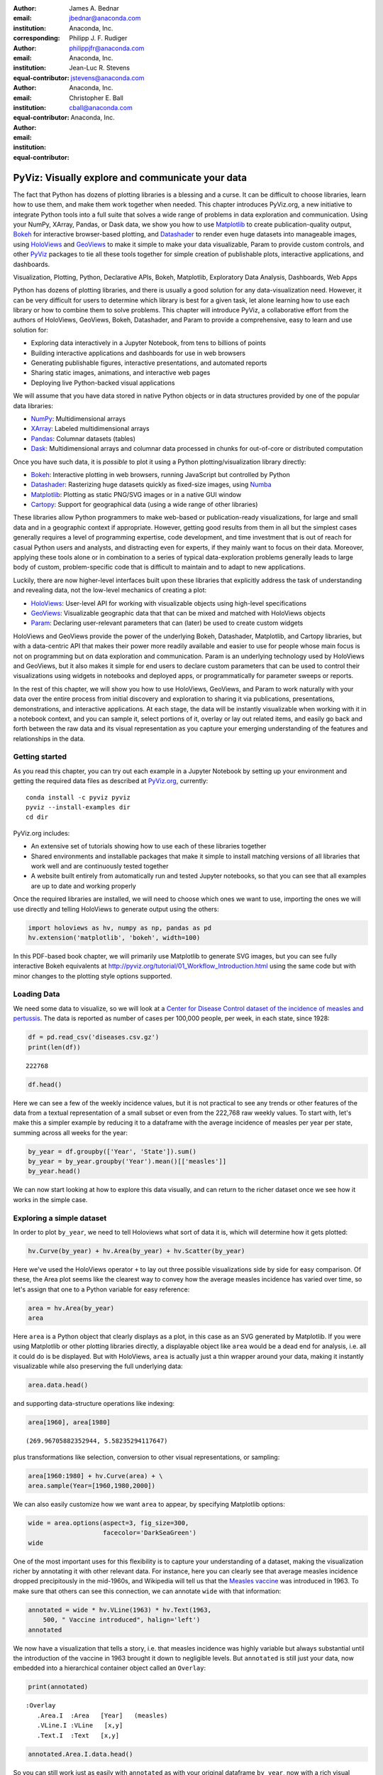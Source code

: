 :author: James A. Bednar
:email: jbednar@anaconda.com
:institution: Anaconda, Inc.
:corresponding:

:author: Philipp J. F. Rudiger
:email: philippjfr@anaconda.com
:institution: Anaconda, Inc.
:equal-contributor:

:author: Jean-Luc R. Stevens
:email: jstevens@anaconda.com 
:institution: Anaconda, Inc.
:equal-contributor:

:author: Christopher E. Ball
:email: cball@anaconda.com 
:institution: Anaconda, Inc.
:equal-contributor:

-------------------------------------------------
PyViz: Visually explore and communicate your data
-------------------------------------------------

.. class:: abstract

   The fact that Python has dozens of plotting libraries is a blessing
   and a curse. It can be difficult to choose libraries, learn how to
   use them, and make them work together when needed. This chapter
   introduces PyViz.org, a new initiative to integrate Python tools
   into a full suite that solves a wide range of problems in data
   exploration and communication. Using your NumPy, XArray, Pandas, or
   Dask data, we show you how to use Matplotlib_ to create
   publication-quality output, Bokeh_ for interactive browser-based
   plotting, and Datashader_ to render even huge datasets into
   manageable images, using HoloViews_ and GeoViews_ to make it simple
   to make your data visualizable, Param to provide custom controls,
   and other PyViz_ packages to tie all these tools together for
   simple creation of publishable plots, interactive applications,
   and dashboards.

.. _HoloViews: http://holoviews.org
.. _GeoViews: http://geoviews.org
.. _Matplotlib: http://matplotlib.org
.. _Bokeh: http://bokeh.pydata.org
.. _Datashader: http://datashader.org
.. _PyViz: http://pyviz.org

.. class:: keywords

   Visualization, Plotting, Python, Declarative APIs, Bokeh, Matplotlib, Exploratory Data Analysis, Dashboards, Web Apps


Python has dozens of plotting libraries, and there is usually a good
solution for any data-visualization need. However, it can be very
difficult for users to determine which library is best for a given task,
let alone learning how to use each library or how to combine them to
solve problems. This chapter will introduce PyViz, a collaborative
effort from the authors of HoloViews, GeoViews, Bokeh, Datashader, and
Param to provide a comprehensive, easy to learn and use solution for:

-  Exploring data interactively in a Jupyter Notebook, from tens to
   billions of points
-  Building interactive applications and dashboards for use in web
   browsers
-  Generating publishable figures, interactive presentations, and
   automated reports
-  Sharing static images, animations, and interactive web pages
-  Deploying live Python-backed visual applications

We will assume that you have data stored in native Python objects or in
data structures provided by one of the popular data libraries:

-  `NumPy <http://numpy.org>`__: Multidimensional arrays
-  `XArray <http://xarray>`__: Labeled multidimensional arrays
-  `Pandas <http://pandas.pydata.org>`__: Columnar datasets (tables)
-  `Dask <http://dask.pydata.org>`__: Multidimensional arrays and
   columnar data processed in chunks for out-of-core or distributed
   computation

Once you have such data, it is *possible* to plot it using a Python
plotting/visualization library directly:

-  `Bokeh <http://bokeh.pydata.org>`__: Interactive plotting in web
   browsers, running JavaScript but controlled by Python
-  `Datashader <https://github.com/bokeh/datashader>`__: Rasterizing
   huge datasets quickly as fixed-size images, using
   `Numba <http://numba.pydata.org>`__
-  `Matplotlib <https://matplotlib.org>`__: Plotting as static
   PNG/SVG images or in a native GUI window
-  `Cartopy <http://scitools.org.uk/cartopy>`__: Support for
   geographical data (using a wide range of other libraries)

These libraries allow Python programmers to make web-based or
publication-ready visualizations, for large and small data and in a
geographic context if appropriate. However, getting good results from
them in all but the simplest cases generally requires a level of
programming expertise, code development, and time investment that is out
of reach for casual Python users and analysts, and distracting even for
experts, if they mainly want to focus on their data. Moreover, applying
these tools alone or in combination to a series of typical
data-exploration problems generally leads to large body of custom,
problem-specific code that is difficult to maintain and to adapt to new
applications.

Luckily, there are now higher-level interfaces built upon these
libraries that explicitly address the task of understanding and
revealing data, not the low-level mechanics of creating a plot:

-  `HoloViews <http://holoviews.org>`__: User-level API for working
   with visualizable objects using high-level specifications
-  `GeoViews <http://geo.holoviews.org>`__: Visualizable geographic
   data that that can be mixed and matched with HoloViews objects
-  `Param <https://github.com/ioam/param>`__: Declaring
   user-relevant parameters that can (later) be used to create custom
   widgets

HoloViews and GeoViews provide the power of the underlying Bokeh,
Datashader, Matplotlib, and Cartopy libraries, but with a data-centric
API that makes their power more readily available and easier to use for
people whose main focus is not on programming but on data exploration
and communication. Param is an underlying technology used by HoloViews
and GeoViews, but it also makes it simple for end users to declare
custom parameters that can be used to control their visualizations using
widgets in notebooks and deployed apps, or programmatically for
parameter sweeps or reports.

In the rest of this chapter, we will show you how to use HoloViews,
GeoViews, and Param to work naturally with your data over the entire
process from initial discovery and exploration to sharing it via
publications, presentations, demonstrations, and interactive
applications. At each stage, the data will be instantly visualizable
when working with it in a notebook context, and you can sample it,
select portions of it, overlay or lay out related items, and easily go
back and forth between the raw data and its visual representation as you
capture your emerging understanding of the features and relationships in
the data.


Getting started
===============

As you read this chapter, you can try out each example in a Jupyter
Notebook by setting up your environment and getting the required data
files as described at `PyViz.org <http://pyviz.org>`__, currently:

::

    conda install -c pyviz pyviz
    pyviz --install-examples dir
    cd dir

PyViz.org includes:

-  An extensive set of tutorials showing how to use each of these
   libraries together
-  Shared environments and installable packages that make it simple to
   install matching versions of all libraries that work well and are
   continuously tested together
-  A website built entirely from automatically run and tested Jupyter
   notebooks, so that you can see that all examples are up to date and
   working properly

Once the required libraries are installed, we will need to choose which
ones we want to use, importing the ones we will use directly and telling
HoloViews to generate output using the others:

.. code:: ipython3

    import holoviews as hv, numpy as np, pandas as pd
    hv.extension('matplotlib', 'bokeh', width=100)



In this PDF-based book chapter, we will primarily use Matplotlib to
generate SVG images, but you can see fully interactive Bokeh equivalents
at http://pyviz.org/tutorial/01\_Workflow\_Introduction.html using the
same code but with minor changes to the plotting style options
supported.

Loading Data
============

We need some data to visualize, so we will look at a `Center for Disease
Control dataset of the incidence of measles and
pertussis <http://graphics.wsj.com/infectious-diseases-and-vaccines/#b02g20t20w15>`__.
The data is reported as number of cases per 100,000 people, per week, in
each state, since 1928:

.. code:: ipython3

    df = pd.read_csv('diseases.csv.gz')
    print(len(df))


.. parsed-literal::

    222768


.. code:: ipython3

    df.head()


.. image:: images/df_head.png
   :scale: 60
..

           
Here we can see a few of the weekly incidence values, but it is not
practical to see any trends or other features of the data from a textual
representation of a small subset or even from the 222,768 raw weekly
values. To start with, let's make this a simpler example by reducing it
to a dataframe with the average incidence of measles per year per state,
summing across all weeks for the year:

.. code:: ipython3

    by_year = df.groupby(['Year', 'State']).sum()
    by_year = by_year.groupby('Year').mean()[['measles']]
    by_year.head()


.. image:: images/by_year_head.png
   :scale: 60
..


We can now start looking at how to explore this data visually, and can
return to the richer dataset once we see how it works in the simple case.

Exploring a simple dataset
==========================

In order to plot ``by_year``, we need to tell Holoviews what sort of
data it is, which will determine how it gets plotted:

.. code:: ipython3

    hv.Curve(by_year) + hv.Area(by_year) + hv.Scatter(by_year)




.. image:: images/output_7_0.pdf
..



Here we've used the HoloViews operator ``+`` to lay out three possible
visualizations side by side for easy comparison. Of these, the Area plot
seems like the clearest way to convey how the average measles incidence
has varied over time, so let's assign that one to a Python variable for
easy reference:

.. code:: ipython3

    area = hv.Area(by_year)
    area




.. image:: images/output_9_0.pdf
   :scale: 70
..



Here ``area`` is a Python object that clearly displays as a plot, in
this case as an SVG generated by Matplotlib. If you were using
Matplotlib or other plotting libraries directly, a displayable object
like ``area`` would be a dead end for analysis, i.e. all it could do is
be displayed. But with HoloViews, ``area`` is actually just a thin
wrapper around your data, making it instantly visualizable while also
preserving the full underlying data:

.. code:: ipython3

    area.data.head()




.. image:: images/area_head.png
   :scale: 60
..




and supporting data-structure operations like indexing:

.. code:: ipython3

    area[1960], area[1980]




.. parsed-literal::

    (269.96705882352944, 5.58235294117647)



plus transformations like selection, conversion to other visual
representations, or sampling:

.. code:: ipython3

    area[1960:1980] + hv.Curve(area) + \
    area.sample(Year=[1960,1980,2000])




.. image:: images/output_15_0.pdf
..



We can also easily customize how we want ``area`` to appear, by
specifying Matplotlib options:

.. code:: ipython3

    wide = area.options(aspect=3, fig_size=300,
                        facecolor='DarkSeaGreen')
    wide




.. image:: images/output_17_0.pdf
..



One of the most important uses for this flexibility is to capture your
understanding of a dataset, making the visualization richer by
annotating it with other relevant data. For instance, here you can
clearly see that average measles incidence dropped precipitously in the
mid-1960s, and Wikipedia will tell us that the `Measles
vaccine <https://en.wikipedia.org/wiki/Measles_vaccine>`__ was
introduced in 1963. To make sure that others can see this connection, we
can annotate ``wide`` with that information:

.. code:: ipython3

    annotated = wide * hv.VLine(1963) * hv.Text(1963, 
        500, " Vaccine introduced", halign='left')
    annotated




.. image:: images/output_19_0.pdf
..



We now have a visualization that tells a story, i.e. that measles
incidence was highly variable but always substantial until the
introduction of the vaccine in 1963 brought it down to negligible
levels. But ``annotated`` is still just your data, now embedded into a
hierarchical container object called an ``Overlay``:

.. code:: ipython3

    print(annotated)


.. parsed-literal::

    :Overlay
       .Area.I  :Area   [Year]   (measles)
       .VLine.I :VLine   [x,y]
       .Text.I  :Text   [x,y]


.. code:: ipython3

    annotated.Area.I.data.head()


.. image:: images/annotated_head.png
   :scale: 60
..


So you can still work just as easily with ``annotated`` as with your
original dataframe ``by_year``, now with a rich visual representation
and unlimited ability for sampling, slicing, or any other operations
that require the original data.

Exploring a multidimensional dataset
====================================

In the section above, we first reduced the dataframe into ``by_year``
for simplicity, removing state-specific information. However, a richer
set of behavior is available if we preserve some of the variation
available in the original dataset. Let's start with declaring that both
'Year' and 'State' are independent variables (called "key dimensions" in
HoloViews), that 'measles' is a dependent variable (called a "value
dimension" in HoloViews), and then sum all the weekly incidences to get
the overall yearly incidence per year and state:

.. code:: ipython3

    ds = hv.Dataset(df, ['Year', 'State'], 'measles')\
                   .aggregate(function=np.nansum)
    ds




.. parsed-literal::

    :Dataset   [Year,State]   (measles)



Here you can see from the textual representation that ``ds`` is not
visualizable, because we have not specified any particular visual form
it should take; it's just a set of numbers indexed by Year and State.
But we can easily choose a visual representation, selecting which
columns should be mapped on to the horizontal and vertical axes of a
Curve:

.. code:: ipython3

    by_state = ds.to(hv.Curve, 'Year', 'measles') 
    by_state * hv.VLine(1963).options(color='black')




.. image:: images/holomap_widgets.png
..


Wait -- why do we suddenly have an interactive widget? Here, we
previously declared that ``State`` is a key dimension, and thus
HoloViews knows that a value must be selected for it. Yet we never
declared how ``State`` should be mapped onto a visual attribute, leaving
it undefined. Rather than raising an error, HoloViews simply asks the
user which value to use, at which point all the information will be
available for specifying a particular plot.

The ``by_state`` object created by ``ds.to`` is a HoloViews ``HoloMap``,
which is a type of multidimensional dictionary. This HoloMap is indexed
by ``State``, because the original key dimension 'Year' has been mapped
onto the x axis of the underlying Curve:

.. code:: ipython3

    print(by_state)


.. parsed-literal::

    :HoloMap   [State]
       :Curve   [Year]   (measles)


Other key dimensions similarly not used in the plot will form additional
selector or numerical widgets for the user to choose from.

As you can see above, a HoloMap can be used in most cases where a
specific plot can be used, whether alone or combined with overlays or
laid out with other data. If you do not want to use selector widgets,
you can use a Jupyter-specific command to tell HoloViews to map any
extra dimensions onto frames of an animation instead:

.. code:: ipython3

    %%output holomap="scrubber"
    by_state * hv.VLine(1963).options(color='black')




.. image:: images/holomap_scrubber.png
   :scale: 60
..


Of course, widgets and animations are only useful for exploring a
multidimensional dataset if you are in an interactive session or on a
web page, and so once you are ready to put your results into a printed
or PDF document you can instead further select a specific plot
explicitly:

.. code:: ipython3

    by_state["Texas"] + by_state["New York"]




.. image:: images/output_31_0.pdf
..



Or you can facet a dimension automatically using '.layout()' or
'.grid()', optionally subselecting along it first to make it a
reasonable number of plots):

.. code:: ipython3

    states = ['New York',
              'New Jersey',
              'California',
              'Texas']
    selected = by_state.select(State=states,
                               Year=(1930, 2005))
    
    selected.layout('State') * hv.VLine(1963)




.. image:: images/output_33_0.pdf
..



Or you can overlay everything into one plot:

.. code:: ipython3

    selected.overlay().options(aspect=3, fig_size=300)




.. image:: images/output_35_0.pdf
..



Of course, even with only four states this plot is very difficult to
read, and if you want to show data from all the states you can summarize
and aggregate it, to compute means and error bars:

.. code:: ipython3

    agg = ds.aggregate('Year', function=np.mean,
                       spreadfn=np.std)
    
    c = hv.Curve(agg).options(aspect=4)
    e = hv.ErrorBars(agg,vdims=['measles',
        'measles_std']).redim.range(measles=(0, None))
    
    ( c * e * hv.VLine(1963)  +  c * hv.Spread(e) * \
      hv.VLine(1963) ).options(fig_size=150).cols(1)




.. image:: images/output_37_0.pdf
..



Interactive plotting with Bokeh
===============================

The plots above all use Matplotlib to render SVG or PNG images that can
be displayed in a web browser or converted into formats embeddable in
documents (like this chapter) or presentations. As you can see from the
examples, the HoloViews API focuses on the data and its visual form,
rather than on the underlying plotting library, and the same code can be
used with Bokeh to create interactive HTML representations instead. To
use Bokeh, either change the ``hv.extension()`` call above to list
``'bokeh'`` first, specify the backend for a particular notebook cell
using ``%%output``, or specify the backend for all subsequent plots
in a notebook using ``%output``:

.. code:: ipython3

    %output backend='bokeh'

For instance, if you use Bokeh to make a plot of the overlaid data:

.. code:: ipython3

    selected.options(tools=['hover'],width=800).overlay()


.. image:: images/output_41_1.png
..



you can see that the same code works with both backends, apart from
differences in the options accepted (Bokeh expects "height" and "width"
while Matplotlib uses "fig\_size" and "aspect", and Bokeh has options
for controlling interactive behavior like hovering). The resulting plots
are very similar, but if this document were a web page, the user would
be able to interactively zoom and pan in the plot, hover to see the
numerical values on each curve, and click on lines in the legend to show
and hide each curve. This interactive capability can make it possible to
understand even a jumbled plot like this one, or to get numerical values
out of a plot like:

.. code:: ipython3

    ds.select(State=states, Year=(1980, 1990))\
      .to(hv.Bars, ['Year', 'State'], 'measles').sort()\
      .options(width=800, height=400, tools=['hover'], 
               xrotation=90, group_index=1, 
               show_legend=False)

.. image:: images/output_43_1.png
..



If we really want to invest a lot of time in making a fancy interactive
plot, we can customize it to try to show *all* the yearly data about
measles at once, with missing data shown as white:

.. code:: ipython3

    def nansum(a, **kwargs):
        return np.nan if np.isnan(a).all() \
               else np.nansum(a, **kwargs)

.. code:: ipython3

    heatmap = hv.HeatMap(df, ['Year','State'], 'measles')\
        .aggregate(function=nansum)\
        .options(toolbar='above', height=500, width=900,
                 tools=['hover'], logz=True, xaxis=None,
                 invert_yaxis=True, labelled=[])\
        .relabel('Measles Incidence')\
    
    agg = hv.Dataset(heatmap)\
        .aggregate('Year', np.mean, np.std)\
        .options(xrotation=90, height=200,
                 show_title=False)
    
    marker = hv.Text(1963, 800,
        u'\u2193 Vaccine introduced', halign='left')
    
    (heatmap + (agg*marker).options(width=900)).cols(1)


.. image:: images/output_46_1.png
..



Again, if this plot were in a web browser, users would be able to hover
over any of the heatmap bins here to reveal the underlying numerical
values, and we could set up linked plots updated on a click or
selection, perhaps showing the data for each state or the weekly data
for that year as a curve, or comparing measles against incidence of
other diseases whose vaccines were introduced in a different year. See
`holoviews.org <http://holoviews.org/user_guide/Custom_Interactivity.html>`__
for more details.

For high-dimensional datasets with additional data variables, we can
compose all the above faceting methods where appropriate. As an example,
let's look at the Iris dataset, which has samples with several different
value dimensions (lengths and widths of flower parts, in this case):

.. code:: ipython3

    from holoviews.operation import gridmatrix
    from bokeh.sampledata.iris import flowers as iris
    
    iris.tail()


.. image:: images/iris_tail.png
   :scale: 60
..


We can look at all these relationships at once, interactively:

.. code:: ipython3

    options = {
      'NdOverlay': dict(batched=False), 
      'Bivariate': dict(bandwidth=0.5, 
         cmap=hv.Cycle(['Blues','Reds','Oranges'])), 
      'Points': dict(size=2, tools=
         ['box_select', 'lasso_select'])}
    
    iris_ds = hv.Dataset(iris).groupby('species')\
        .overlay()
    
    density = gridmatrix(iris_ds, diagonal_type=
        hv.Distribution, chart_type=hv.Bivariate)
    
    points = gridmatrix(iris_ds, chart_type=hv.Points)
    
    (density * points).options(options)

.. image:: images/output_51_1.png
..


If you view this plot in a web browser (with or without a running
Python server), you can use the various tools Bokeh provides here to
explore the data without any coding. As with any Bokeh plot, you can
zoom and pan, and here we have also enabled the box and zoom select
tools that let you highlight a portion of the data points and see them
marked on all the other linked plots, to help you understand how each
of these dimensions relate to each other.

This example also illustrates that options can be supplied or changed
at any time (resulting in a logically distinct new object), here using
the element type to apply different options to the underlying Points
and other objects.


Large data and geo data
=======================

PyViz is a modular suite of tools, and when you need capabilities not
handled by HoloViews, Matplotlib, and Bokeh as above, you can bring
those in:

-  `GeoViews <http://geo.holoviews.org>`__: Visualizable geographic
   HoloViews objects
-  `Datashader <http://datashader.org>`__: Rasterizing huge
   HoloViews objects to images quickly
-  `Param <https://ioam.github.io/param>`__: Declaring user-relevant
   parameters, making it simple to work with widgets inside and outside
   of a notebook context
-  `Colorcet <http://bokeh.github.io/colorcet>`__: perceptually
   uniform colormaps for big data

To illustrate how this works, we'll look at a large(ish) dataset of 10
million taxi trips on a map.

.. code:: ipython3

    import dask.dataframe as dd
    import geoviews as gv
    import cartopy.crs as crs
    from colorcet import fire
    from holoviews.operation.datashader import datashade
    
    url   = 'https://server.arcgisonline.com/ArcGIS/'\
            'rest/services/World_Imagery/MapServer/'\
            'tile/{Z}/{Y}/{X}.jpg'
    topts = dict(width=700, height=600, bgcolor='black',
                 xaxis=None, yaxis=None, show_grid=False)
    tiles = gv.WMTS(url, crs=crs.GOOGLE_MERCATOR)\
            .options(**topts)
    
    dopts = dict(width=1000, height=600, 
                 x_sampling=0.5, y_sampling=0.5)
    taxi  = dd.read_parquet('nyc_taxi_wide.parq').persist()
    pts   = hv.Points(taxi, ['pickup_x', 'pickup_y'])
    trips = datashade(pts, cmap=fire, **dopts)
    
    tiles * trips

.. image:: images/taxi.png
..



As you can see, you can specify Earth-based plots easily with GeoViews,
and if your HoloViews objects are too big to visualize in Matplotlib or
in a web browser directly, you can add ``datashade()`` to render them
into images as needed. With Bokeh, the data will be rendered dynamically
on every zoom or pan, providing the experience of exploring your data
even though the data is always pre-rendered to an image before providing
it to the web browser.

Interactive apps and dashboards
===============================

Often, a static image is an appropriate outcome from a visualization
project, suitable for embedding in documents like this one and in
presentations. However, in other cases the results from a project are
better delivered as an application that lets users select and view the
data of most interest to them. HoloViews provides widgets for such an
app automatically, as you saw above, in the case of declared dimensions
like those corresponding to a parameter sweep. However, other fully
custom controls are often needed in such apps, and the Param library
lets you easily set up arbitrary custom controls that communicate
between JavaScript and Python much as HoloViews and Bokeh do. Using
these tools, you can easily add widgets to control filtering, selection,
and other options interactively, either in a Jupyter notebook or in a
standalone server:

.. code:: ipython3

    import param, parambokeh
    from colorcet import cm_n
    from holoviews.streams import RangeXY
    
    class NYCTaxi(hv.streams.Stream):
        alpha = param.Magnitude(default=0.75, doc="Opacity")
        colormap = param.ObjectSelector(default=cm_n["fire"],
            objects=cm_n.values())
        location = param.ObjectSelector(default='dropoff',
            objects=['dropoff', 'pickup'])
    
        def make_view(self, x_range, y_range, **kwargs):
            pts   = hv.Points(taxi, [self.location+'_x',
                                     self.location+'_y'])
            trips = datashade(pts, cmap=self.colormap,
                x_range=x_range, y_range=y_range, 
                dynamic=False, **dopts)
            return tiles.options(alpha=self.alpha) * trips


.. code:: ipython3

    explorer = NYCTaxi(name="NYC Taxi Trips")
    parambokeh.Widgets(explorer, callback=explorer.event)
    hv.DynamicMap(explorer.make_view,
                  streams=[explorer, RangeXY()])



.. image:: images/taxi_app.png
..


As you can see, the PyViz tools let you integrate visualization into
everything you do, using a small amount of code that reveals your data's
properties and then immediately captures your understanding of it. If
you want to explore further, visit `PyViz.org <http://pyviz.org>`__,
`HoloViews.org <http://holoviews.org>`__,
`GeoViews.org <http://geoviews.org>`__, and
`Datashader.org <http://datashader.org>`__, which have extensive
tutorials, user guides, and reference material covering the topics above
along with:

-  A wide range of other plotting types (network graphs, raster images,
   irregularly gridded data, vector fields, polygons, contours, and many
   more)
-  Streaming data, big data, and gridded data
-  Animations
-  Drawing and annotation tools
-  Selection tools
-  Geographic shapes, projections, and tile servers

Have fun!


Acknowledgements
================

None of the work in this chapter would have been possible without the
generous efforts of the authors of the scientific Python packages
that it builds on, such as Numpy, Pandas, Matplotlib, and Bokeh.

This work was funded in part by grant 1R01-MH66991 to the
University of Texas at Austin from the USA National Institute
of Mental Health, by grant EP/F500385/1 from the UK EPSRC
and MRC research councils, by the Institute for Adaptive
and Neural Computation at the University of Edinburgh, and 
by Anaconda, Inc. 

All packages used here are freely available for commercial or
non-commercial use under a BSD license (see each repository for
details).

